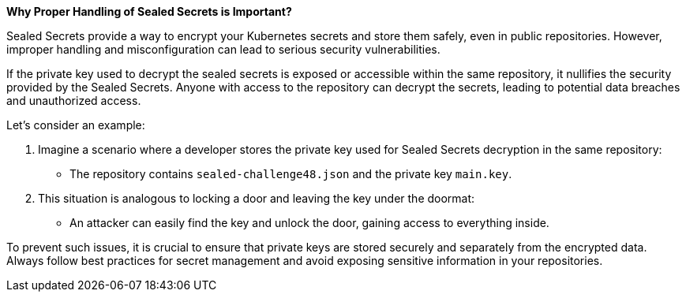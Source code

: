 *Why Proper Handling of Sealed Secrets is Important?*

Sealed Secrets provide a way to encrypt your Kubernetes secrets and store them safely, even in public repositories.
However, improper handling and misconfiguration can lead to serious security vulnerabilities.

If the private key used to decrypt the sealed secrets is exposed or accessible within the same repository, it nullifies the security provided by the Sealed Secrets.
Anyone with access to the repository can decrypt the secrets, leading to potential data breaches and unauthorized access.

Let's consider an example:

. Imagine a scenario where a developer stores the private key used for Sealed Secrets decryption in the same repository:
* The repository contains `sealed-challenge48.json` and the private key `main.key`.
. This situation is analogous to locking a door and leaving the key under the doormat:
* An attacker can easily find the key and unlock the door, gaining access to everything inside.

To prevent such issues, it is crucial to ensure that private keys are stored securely and separately from the encrypted data.
Always follow best practices for secret management and avoid exposing sensitive information in your repositories.
